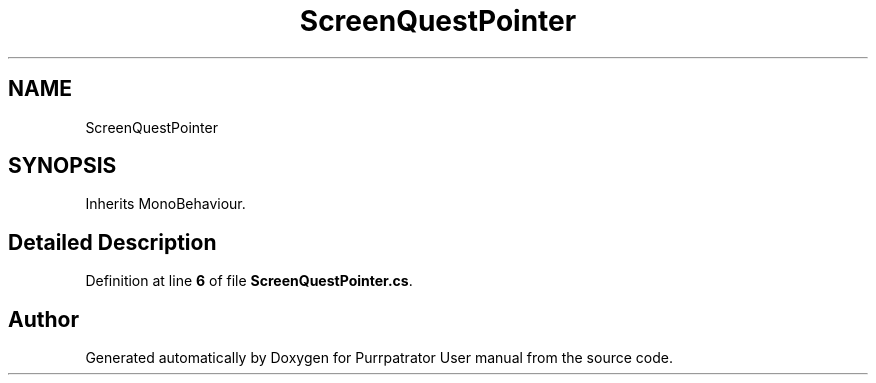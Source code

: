.TH "ScreenQuestPointer" 3 "Mon Apr 18 2022" "Purrpatrator User manual" \" -*- nroff -*-
.ad l
.nh
.SH NAME
ScreenQuestPointer
.SH SYNOPSIS
.br
.PP
.PP
Inherits MonoBehaviour\&.
.SH "Detailed Description"
.PP 
Definition at line \fB6\fP of file \fBScreenQuestPointer\&.cs\fP\&.

.SH "Author"
.PP 
Generated automatically by Doxygen for Purrpatrator User manual from the source code\&.
